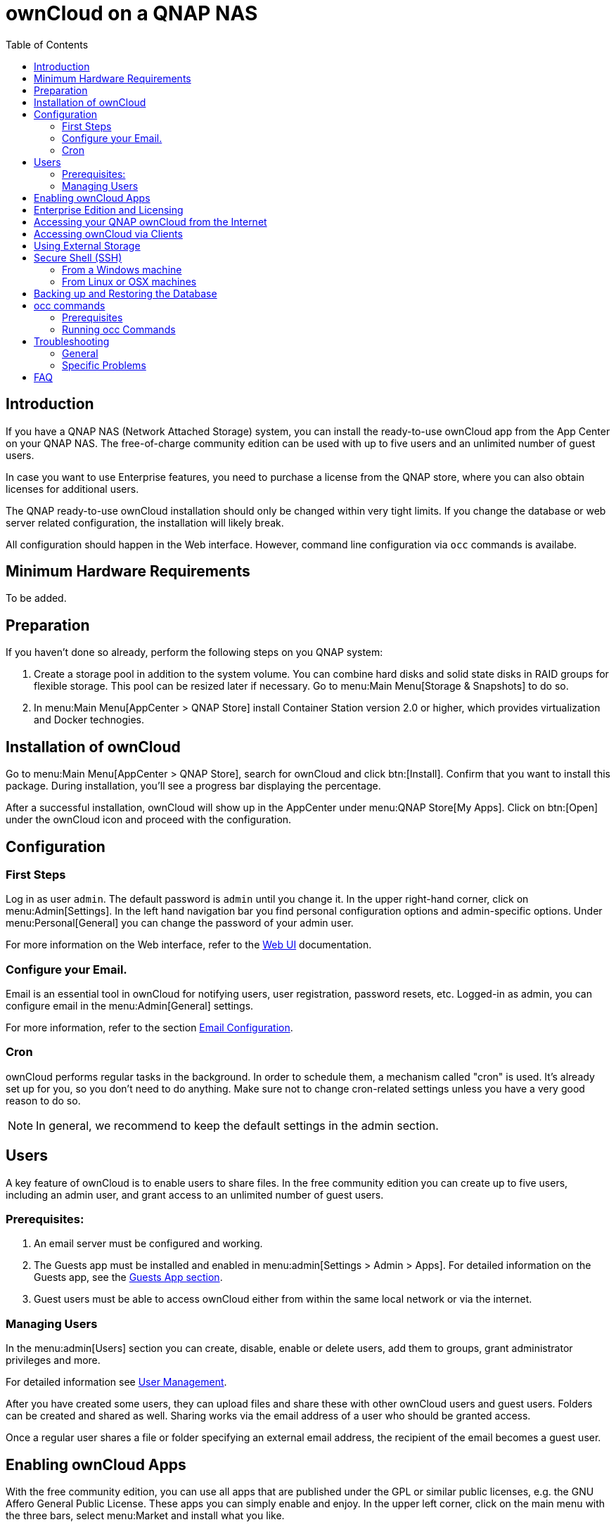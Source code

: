 = ownCloud on a QNAP NAS
:toc: right
:toclevels: 2

== Introduction

If you have a QNAP NAS (Network Attached Storage) system, you can install the ready-to-use ownCloud app from the  App Center on your QNAP NAS. The free-of-charge community edition can be used with up to five users and an unlimited number of guest users.

In case you want to use Enterprise features, you need to purchase a license from the QNAP store, where you can also obtain licenses for additional users.

The QNAP ready-to-use ownCloud installation should only be changed within very tight limits. If you change the database or web server related configuration, the installation will likely break.

All configuration should happen in the Web interface. However, command line configuration via `occ` commands is availabe.

== Minimum Hardware Requirements

To be added.

== Preparation

If you haven't done so already, perform the following steps on you QNAP system:

. Create a storage pool in addition to the system volume. You can combine hard disks and solid state disks in RAID groups for flexible storage. This pool can be resized later if necessary. Go to menu:Main Menu[Storage & Snapshots] to do so.

. In menu:Main Menu[AppCenter > QNAP Store] install Container Station version 2.0 or higher, which provides virtualization and Docker technogies.

== Installation of ownCloud

Go to menu:Main Menu[AppCenter > QNAP Store], search for ownCloud and click btn:[Install]. Confirm that you want to install this package. During installation, you'll see a progress bar displaying the percentage.

After a successful installation, ownCloud will show up in the AppCenter under menu:QNAP Store[My Apps]. Click on btn:[Open] under the ownCloud icon and proceed with the configuration.

== Configuration

=== First Steps

Log in as user `admin`. The default password is `admin` until you change it. In the upper right-hand corner, click on menu:Admin[Settings]. In the left hand navigation bar you find personal configuration options and admin-specific options. Under menu:Personal[General] you can change the password of your admin user.

For more information on the Web interface, refer to the xref:user_manual:webinterface.adoc[Web UI] documentation.

=== Configure your Email.

Email is an essential tool in ownCloud for notifying users, user registration, password resets, etc. Logged-in as admin, you can configure email in the menu:Admin[General] settings.

For more information, refer to the section xref:configuration/server/email_configuration.adoc[Email Configuration].

=== Cron

ownCloud performs regular tasks in the background. In order to schedule them, a mechanism called "cron" is used. It's already set up for you, so you don't need to do anything. Make sure not to change cron-related settings unless you have a very good reason to do so.

NOTE: In general, we recommend to keep the default settings in the admin section.

== Users

A key feature of ownCloud is to enable users to share files. In the free community edition you can create up to five users, including an admin user, and grant access to an unlimited number of guest users.

=== Prerequisites:

. An email server must be configured and working.
. The Guests app must be installed and enabled in menu:admin[Settings > Admin > Apps]. For detailed information on the Guests app, see the xref:configuration/user/guests_app.adoc[Guests App section].
. Guest users must be able to access ownCloud either from within the same local network or via the internet.

=== Managing Users

In the menu:admin[Users] section you can create, disable, enable or delete users, add them to groups, grant administrator privileges and more.

For detailed information see xref:configuration/user/user_configuration.adoc[User Management].

After you have created some users, they can upload files and share these with other ownCloud users and guest users. Folders can be created and shared as well. Sharing works via the email address of a user who should be granted access.

Once a regular user shares a file or folder specifying an external email address, the recipient of the email becomes a guest user.

== Enabling ownCloud Apps

With the free community edition, you can use all apps that are published under the GPL or similar public licenses, e.g. the GNU Affero General Public License. These apps you can simply enable and enjoy.
In the upper left corner, click on the main menu with the three bars, select menu:Market and install what you like.

A bundle of Enterprise Apps is published under the ownCloud Commercial License and only available with the Enterprise Edition. To see what's not included in the free community edition, select `App Bundles` in the left-hand navigation bar.

== Enterprise Edition and Licensing

If you want to use enterprise features, obtain a license from the QNAP Store and activate it in the QNAP License Manager. In case you want to have more regular users, you can buy additional licenses.

Licenses are valid for a year. If you don't renew them, only the first five users created will remain enabled as well as non-enterprise apps. Should you decide to buy a license and additional user packages again, you can enable the users you want to become active again in the web interface.

Users can also be enabled or disabled via `occ` commands. For more information on the ownCloud command line interface, see below.

== Accessing your QNAP ownCloud from the Internet

If you want to connect to your ownCloud on QNAP from the Internet, you need to configure the network accordingly. From the menu:Main menu of you QNAP NAS select menu:SYSTEMS[Network & Virtual Switch]. Under "Access Services" click on menu:DDNS (Dynamic Domain Name Service) then btn[Add]. Here you can configure the DDNS settings.

// add info from https://github.com/owncloud/qnap/issues/36

== Accessing ownCloud via Clients

Besides logging in to ownCloud via the web interface, you can access it from iOS and Android devices by installing the respective apps, and there are desktop clients availble for Windows, Mac OS X and various Linux distributions.

For more information, check out the documentation on clients:
https://doc.owncloud.com/server/10.8/#desktop-client-and-mobile-apps

== Using External Storage

With your ownCloud you can also use exteral storage services and devices. For more information, see section xref:configuration/files/external_storage/configuration.adoc[External Storage Configuration].

== Secure Shell (SSH)

You may need to log in to your ownCloud on QNAP from the command line, e.g. to run `occ` commands.

=== From a Windows machine

On Windows you need to install PuTTY from a source of your trust, then start PuTTY and enter the host name or IP Address in the menu:Session dialog. Port should be `22` and connection type `SSH`. Click btn:[Open]. A command line prompt appears. Press kbd:[y] for yes. You'll be asked for a user name. Enter `admin` and in the next step the admin user's password.

You are logged in to the QNAP NAS on the command line.

=== From Linux or OSX machines

Open a terminal and enter the command:

[source,console]
----
ssh admin@<your-nas-IP>
----

Press kbd:[y] for yes and you're logged in.

== Backing up and Restoring the Database

To prevent data loss, the ownCloud database should be backed up regularly. To do so, you need to log in to your QNAP device via `ssh` and navigate to the ownCloud app root directory, e.g. `/share/CACHEDEV1_DATA/.qpkg/ownCloud`. Here you can create a database snapshot with a time stamp. Enter the following command:

[source,console]
----
system-docker-compose exec db pg_dumpall -c -U owncloud > ownCloud_database_$(date +%Y-%m-%d_%H_%M_%S).sql
----

For more information, see section xref:maintenance/backup.adoc[Backing up ownCloud]. ownCloud on QNAP uses PostgrSQL.

Should something happen and you need to restore the data, perform the following commands:

[source,console]
----
# delete / drop the current database
system-docker-compose exec db dropdb owncloud -U owncloud
# create new database
system-docker-compose exec db createdb owncloud -U owncloud
# restore data to database
cat ownCloud_database_xxxxx.sql | system-docker-compose exec -T db psql -U owncloud -d owncloud
----

== occ commands

Beside the web interface, ownCloud also offers a command-line interface (occ) for administrator tasks.

=== Prerequisites

In order to issue `occ` commands, enable `ssh` (secure shell) in the ControlPanel first.
. In the navigation bar on the left side, select menu:Networks & File Services[Telnet / SSH].
. Check `Allow SSH connection` and specify the port number (default 22).
. Next, check `Enable SFTP`. Once you click btn:[Apply], your admin user can log in to your NAS remotely.

=== Running occ Commands

To issue `occ` commands, you need to use `ssh` to log in to you QNAP device.

ownCloud on QNAP lives in a Docker container, therefore `occ` commands look a little different then on regular installations with a preceding `docer exec` like this:

[source,console]
----
docker exec --user www-data <owncloud-container-name> php occ <your-command>
----

For more information on which `occ` commands are available and how to use them, check out section xref:configuration/server/occ_command.adoc[Using the occ Command].

== Troubleshooting

=== General

Via the QuLog Center utility you can check the log entries.

The event notifications in the top tool bar will also tell you if something has gone wrong. Look for i in a circle.

=== Specific Problems

* What to do if you forgot to install the Container Station?
An error message will pop up during the installation of ownCloud. Click on the link "System Event Log" in the pop-up window to find out what actually went wrong or hit btn:[OK] and install the Container Station. Then start the installation of ownCloud again.

// What to do if the admin user accidentally gets disabled?
// https://github.com/owncloud/qnap/issues/33

== FAQ

. How to resize a storage pool or add a new disk?


